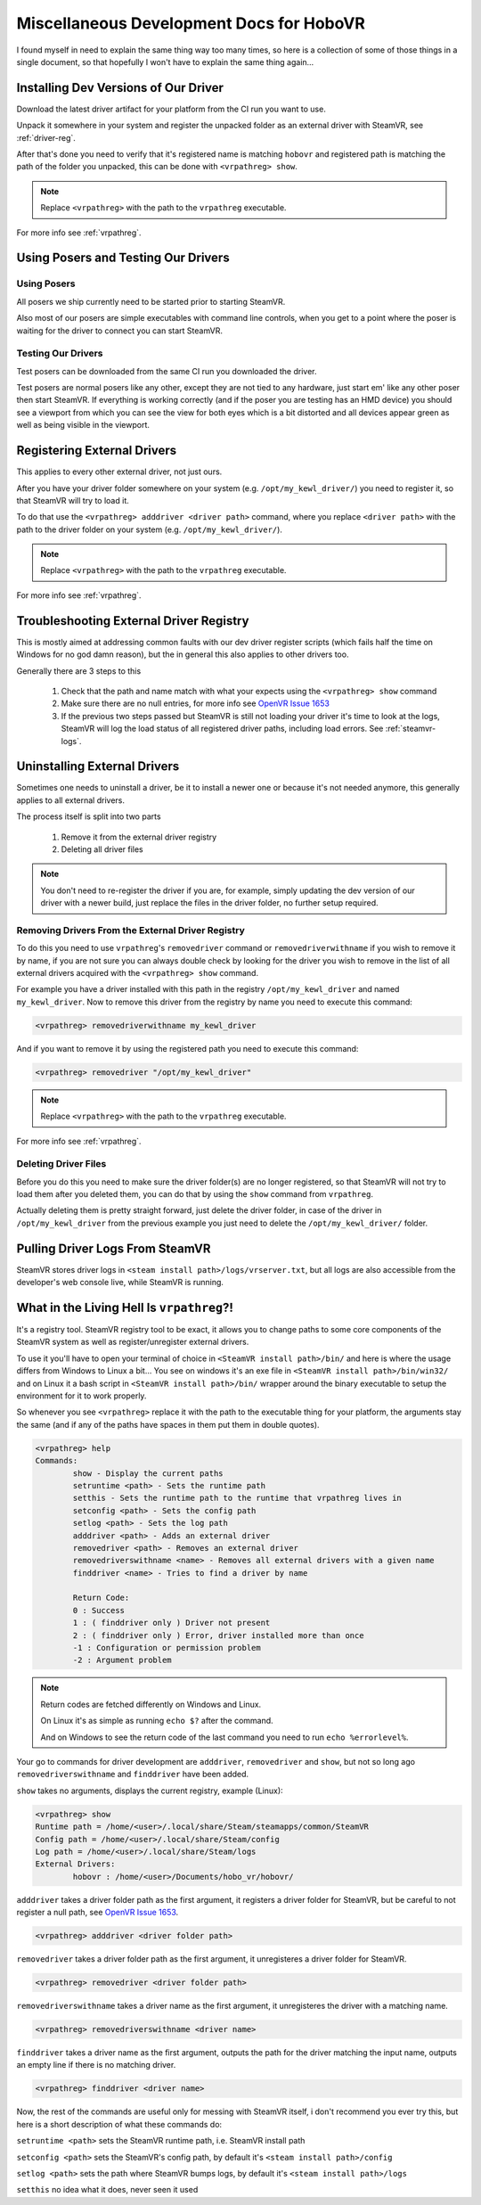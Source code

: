 Miscellaneous Development Docs for HoboVR
=========================================

I found myself in need to explain the same thing way too many times, so here is a collection of some of those things in a single document, so that hopefully I won't have to explain the same thing again...

Installing Dev Versions of Our Driver
-------------------------------------

Download the latest driver artifact for your platform from the CI run you want to use.

Unpack it somewhere in your system and register the unpacked folder as an external driver with SteamVR, see :ref:`driver-reg`.

After that's done you need to verify that it's registered name is matching ``hobovr`` and registered path is matching the path of the folder you unpacked, this can be done with ``<vrpathreg> show``.

.. note::

	Replace ``<vrpathreg>`` with the path to the ``vrpathreg`` executable.

For more info see :ref:`vrpathreg`.

.. _driver-reg:

Using Posers and Testing Our Drivers
------------------------------------

Using Posers
^^^^^^^^^^^^

All posers we ship currently need to be started prior to starting SteamVR.

Also most of our posers are simple executables with command line controls, when you get to a point where the poser is waiting for the driver to connect you can start SteamVR.

Testing Our Drivers
^^^^^^^^^^^^^^^^^^^

Test posers can be downloaded from the same CI run you downloaded the driver.

Test posers are normal posers like any other, except they are not tied to any hardware, just start em' like any other poser then start SteamVR.
If everything is working correctly (and if the poser you are testing has an HMD device) you should see a viewport from which you can see the view for both eyes which is a bit distorted and all devices appear green as well as being visible in the viewport.

Registering External Drivers
----------------------------

This applies to every other external driver, not just ours.

After you have your driver folder somewhere on your system (e.g. ``/opt/my_kewl_driver/``) you need to register it, so that SteamVR will try to load it.

To do that use the ``<vrpathreg> adddriver <driver path>`` command, where you replace ``<driver path>`` with the path to the driver folder on your system (e.g. ``/opt/my_kewl_driver/``).

.. note::

	Replace ``<vrpathreg>`` with the path to the ``vrpathreg`` executable.

For more info see :ref:`vrpathreg`.



Troubleshooting External Driver Registry
----------------------------------------

This is mostly aimed at addressing common faults with our dev driver register scripts (which fails half the time on Windows for no god damn reason), but the in general this also applies to other drivers too.

Generally there are 3 steps to this

	1) Check that the path and name match with what your expects using the ``<vrpathreg> show`` command
	2) Make sure there are no null entries, for more info see `OpenVR Issue 1653 <https://github.com/ValveSoftware/openvr/issues/1653>`_
	3) If the previous two steps passed but SteamVR is still not loading your driver it's time to look at the logs, SteamVR will log the load status of all registered driver paths, including load errors. See :ref:`steamvr-logs`.



Uninstalling External Drivers
-----------------------------

Sometimes one needs to uninstall a driver, be it to install a newer one or because it's not needed anymore, this generally applies to all external drivers.

The process itself is split into two parts

	1) Remove it from the external driver registry

	2) Deleting all driver files

.. note::

	You don't need to re-register the driver if you are, for example, simply updating the dev version of our driver with a newer build, just replace the files in the driver folder, no further setup required.


Removing Drivers From the External Driver Registry
^^^^^^^^^^^^^^^^^^^^^^^^^^^^^^^^^^^^^^^^^^^^^^^^^^

To do this you need to use ``vrpathreg``'s ``removedriver`` command or ``removedriverwithname`` if you wish to remove it by name,
if you are not sure you can always double check by looking for the driver you wish to remove in the list of all external drivers acquired with the ``<vrpathreg> show`` command.

For example you have a driver installed with this path in the registry ``/opt/my_kewl_driver`` and named ``my_kewl_driver``.
Now to remove this driver from the registry by name you need to execute this command:

.. code-block:: bash

	<vrpathreg> removedriverwithname my_kewl_driver

And if you want to remove it by using the registered path you need to execute this command:

.. code-block:: bash

	<vrpathreg> removedriver "/opt/my_kewl_driver"

.. note::

	Replace ``<vrpathreg>`` with the path to the ``vrpathreg`` executable.

For more info see :ref:`vrpathreg`.


Deleting Driver Files
^^^^^^^^^^^^^^^^^^^^^

Before you do this you need to make sure the driver folder(s) are no longer registered, so that SteamVR will not try to load them after you deleted them, you can do that by using the ``show`` command from ``vrpathreg``.

Actually deleting them is pretty straight forward, just delete the driver folder, in case of the driver in ``/opt/my_kewl_driver`` from the previous example you just need to delete the ``/opt/my_kewl_driver/`` folder.



.. _steamvr-logs:

Pulling Driver Logs From SteamVR
--------------------------------

SteamVR stores driver logs in ``<steam install path>/logs/vrserver.txt``, but all logs are also accessible from the developer's web console live, while SteamVR is running.



.. _vrpathreg:

What in the Living Hell Is ``vrpathreg``?!
------------------------------------------

It's a registry tool. SteamVR registry tool to be exact, it allows you to change paths to some core components of the SteamVR system as well as register/unregister external drivers.

To use it you'll have to open your terminal of choice in ``<SteamVR install path>/bin/`` and here is where the usage differs from Windows to Linux a bit... You see on windows it's an exe file in ``<SteamVR install path>/bin/win32/`` and on Linux it a bash script in ``<SteamVR install path>/bin/`` wrapper around the binary executable to setup the environment for it to work properly.

So whenever you see ``<vrpathreg>`` replace it with the path to the executable thing for your platform, the arguments stay the same (and if any of the paths have spaces in them put them in double quotes).


.. code-block:: bash

	<vrpathreg> help
	Commands:
		show - Display the current paths
		setruntime <path> - Sets the runtime path
		setthis - Sets the runtime path to the runtime that vrpathreg lives in
		setconfig <path> - Sets the config path
		setlog <path> - Sets the log path
		adddriver <path> - Adds an external driver
		removedriver <path> - Removes an external driver
		removedriverswithname <name> - Removes all external drivers with a given name
		finddriver <name> - Tries to find a driver by name

		Return Code:
		0 : Success
		1 : ( finddriver only ) Driver not present
		2 : ( finddriver only ) Error, driver installed more than once
		-1 : Configuration or permission problem
		-2 : Argument problem

.. note::

	Return codes are fetched differently on Windows and Linux.

	On Linux it's as simple as running ``echo $?`` after the command.

	And on Windows to see the return code of the last command you need to run ``echo %errorlevel%``.

Your go to commands for driver development are ``adddriver``, ``removedriver`` and ``show``, but not so long ago ``removedriverswithname`` and ``finddriver`` have been added.

``show`` takes no arguments, displays the current registry, example (Linux):

.. code-block:: bash

	<vrpathreg> show
	Runtime path = /home/<user>/.local/share/Steam/steamapps/common/SteamVR
	Config path = /home/<user>/.local/share/Steam/config
	Log path = /home/<user>/.local/share/Steam/logs
	External Drivers:
		hobovr : /home/<user>/Documents/hobo_vr/hobovr/


``adddriver`` takes a driver folder path as the first argument, it registers a driver folder for SteamVR, but be careful to not register a null path, see `OpenVR Issue 1653 <https://github.com/ValveSoftware/openvr/issues/1653>`_.

.. code-block:: bash

	<vrpathreg> adddriver <driver folder path>

``removedriver`` takes a driver folder path as the first argument, it unregisteres a driver folder for SteamVR.

.. code-block:: bash

	<vrpathreg> removedriver <driver folder path>

``removedriverswithname`` takes a driver name as the first argument, it unregisteres the driver with a matching name.

.. code-block:: bash

	<vrpathreg> removedriverswithname <driver name>

``finddriver`` takes a driver name as the first argument, outputs the path for the driver matching the input name, outputs an empty line if there is no matching driver.

.. code-block:: bash

	<vrpathreg> finddriver <driver name>

Now, the rest of the commands are useful only for messing with SteamVR itself, i don't recommend you ever try this, but here is a short description of what these commands do:

``setruntime <path>`` sets the SteamVR runtime path, i.e. SteamVR install path


``setconfig <path>`` sets the SteamVR's config path, by default it's ``<steam install path>/config``

``setlog <path>`` sets the path where SteamVR bumps logs, by default it's ``<steam install path>/logs``

``setthis`` no idea what it does, never seen it used